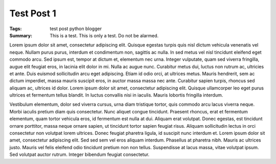 ===========
Test Post 1
===========

:Tags: test post python blogger
:Summary: This is a test.  This is only a test.  Do not be alarmed.

Lorem ipsum dolor sit amet, consectetur adipiscing elit. Quisque egestas
turpis quis nisl dictum vehicula venenatis vel neque. Nullam purus purus,
interdum et condimentum non, sagittis ac nulla. In sed metus vel nisl
tincidunt eleifend eget commodo arcu. Sed ipsum est, tempor at dictum et,
elementum nec urna. Integer vulputate, quam sed viverra fringilla, augue
elit feugiat eros, in lacinia elit dolor in mi. Nulla ac augue nunc.
Curabitur metus dui, luctus non rutrum ac, ultricies et ante. Duis euismod
sollicitudin arcu eget adipiscing. Etiam id odio orci, at ultrices metus.
Mauris hendrerit, sem ac dictum imperdiet, massa mauris suscipit eros, in
auctor massa massa nec ante. Curabitur sapien turpis, rhoncus sed aliquam
ac, ultrices id dolor. Lorem ipsum dolor sit amet, consectetur adipiscing
elit. Quisque ullamcorper leo eget purus ultrices et fermentum tellus
blandit. In luctus convallis nisi in iaculis. Mauris lobortis fringilla
interdum.

Vestibulum elementum, dolor sed viverra cursus, urna diam tristique tortor,
quis commodo arcu lacus viverra neque. Morbi iaculis pretium diam quis
consectetur. Nunc aliquet congue tincidunt. Praesent rhoncus, erat et
fermentum elementum, quam tortor vehicula eros, id fermentum est nulla at
dui. Aliquam erat volutpat. Donec egestas, est tincidunt ornare porttitor,
massa neque ornare sapien, ut tincidunt tortor sapien feugiat risus.
Aliquam sollicitudin lectus in orci consectetur non volutpat lorem
ultrices. Donec feugiat pharetra ligula, id suscipit nunc interdum et.
Lorem ipsum dolor sit amet, consectetur adipiscing elit. Sed sed sem vel
eros aliquam interdum. Phasellus at pharetra nibh. Mauris ac ultrices
justo. Mauris vel felis eleifend odio tincidunt pretium non non tellus.
Suspendisse at lacus massa, vitae volutpat ipsum. Sed volutpat auctor
rutrum. Integer bibendum feugiat consectetur.

